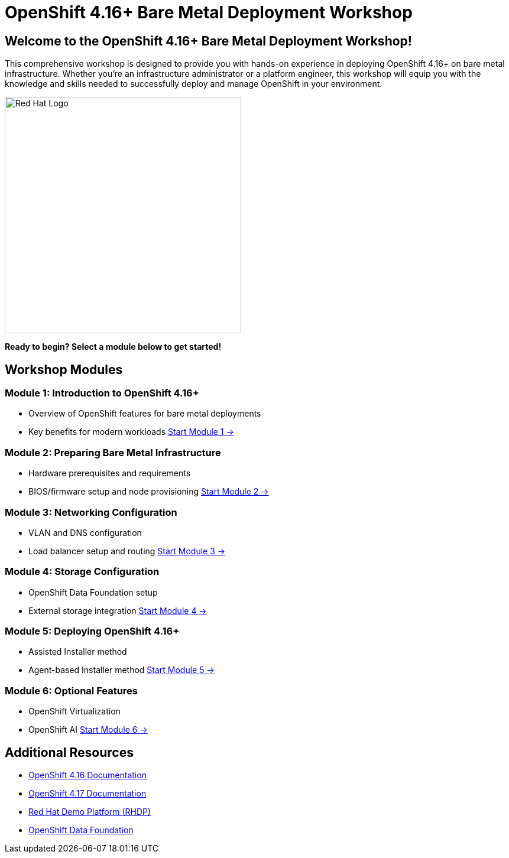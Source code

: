 = OpenShift 4.16+ Bare Metal Deployment Workshop
:page-layout: home
:!sectids:

[.text-center.strong]
== Welcome to the OpenShift 4.16+ Bare Metal Deployment Workshop!

This comprehensive workshop is designed to provide you with hands-on experience in deploying OpenShift 4.16+ on bare metal infrastructure. Whether you're an infrastructure administrator or a platform engineer, this workshop will equip you with the knowledge and skills needed to successfully deploy and manage OpenShift in your environment.

[.text-center]
image::redhat-logo.png[Red Hat Logo,400,400]

[.text-center]
*Ready to begin? Select a module below to get started!*

[.card-section]
== Workshop Modules

[.card.card-1]
=== Module 1: Introduction to OpenShift 4.16+
* Overview of OpenShift features for bare metal deployments
* Key benefits for modern workloads
xref:module-01-introduction.adoc[Start Module 1 →]

[.card.card-2]
=== Module 2: Preparing Bare Metal Infrastructure
* Hardware prerequisites and requirements
* BIOS/firmware setup and node provisioning
xref:module-02-infrastructure.adoc[Start Module 2 →]

[.card.card-3]
=== Module 3: Networking Configuration
* VLAN and DNS configuration
* Load balancer setup and routing
xref:module-03-networking.adoc[Start Module 3 →]

[.card.card-4]
=== Module 4: Storage Configuration
* OpenShift Data Foundation setup
* External storage integration
xref:module-04-storage.adoc[Start Module 4 →]

[.card.card-5]
=== Module 5: Deploying OpenShift 4.16+
* Assisted Installer method
* Agent-based Installer method
xref:module-05-deployment.adoc[Start Module 5 →]

[.card.card-6]
=== Module 6: Optional Features
* OpenShift Virtualization
* OpenShift AI
xref:module-06-optional.adoc[Start Module 6 →]

[.text-center.strong]
== Additional Resources

* link:https://docs.openshift.com/container-platform/4.16/[OpenShift 4.16 Documentation]
* link:https://docs.openshift.com/container-platform/4.17/[OpenShift 4.17 Documentation]
* link:https://rhdp.redhat.com/[Red Hat Demo Platform (RHDP)]
* link:https://www.openshift.com/solutions/data-foundation[OpenShift Data Foundation]
